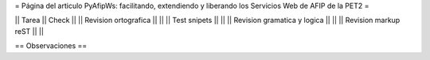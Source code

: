 = Página del articulo PyAfipWs: facilitando, extendiendo y liberando los Servicios Web de AFIP de la PET2 =

|| Tarea || Check ||
|| Revision ortografica || ||
|| Test snipets || ||
|| Revision gramatica y logica || ||
|| Revision markup reST || ||

== Observaciones ==
